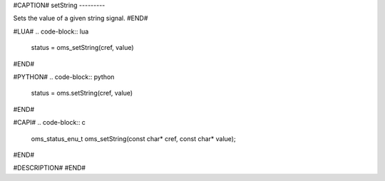 #CAPTION#
setString
---------

Sets the value of a given string signal.
#END#

#LUA#
.. code-block:: lua

  status = oms_setString(cref, value)

#END#

#PYTHON#
.. code-block:: python

  status = oms.setString(cref, value)

#END#

#CAPI#
.. code-block:: c

  oms_status_enu_t oms_setString(const char* cref, const char* value);

#END#


#DESCRIPTION#
#END#
